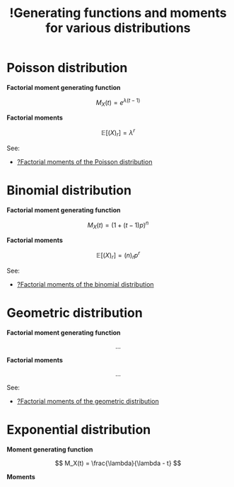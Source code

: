 :PROPERTIES:
:ID:       1531721d-0cd3-46c5-bc67-2988a3ad818a
:mtime:    20220409113102
:ctime:    20220303231816
:END:
#+title: !Generating functions and moments for various distributions
#+filetags: :facts:stub:

* Poisson distribution

*Factorial moment generating function*

\[
M_X(t) = e^{\lambda (t-1)}
\]

*Factorial moments*

\[
\mathbb{E}[(X)_r] = \lambda^r
\]

See:
- [[id:2401e73c-77de-4d0a-8466-a614a2b577c0][?Factorial moments of the Poisson distribution]]

* Binomial distribution

*Factorial moment generating function*

\[
M_X(t) = (1 + (t-1)p)^n
\]

*Factorial moments*

\[
\mathbb{E}[(X)_r] = (n)_r p^r
\]

See:
- [[id:f566dbd2-875d-4dc4-8b5a-d6a23102074d][?Factorial moments of the binomial distribution]]

* Geometric distribution

*Factorial moment generating function*

\[
...
\]

*Factorial moments*

\[
...
\]

See:
- [[id:a25df0d2-8ade-4a49-94e9-5901858dd507][?Factorial moments of the geometric distribution]]

* Exponential distribution

*Moment generating function*

\[
M_X(t) = \frac{\lambda}{\lambda - t}
\]

*Moments*


